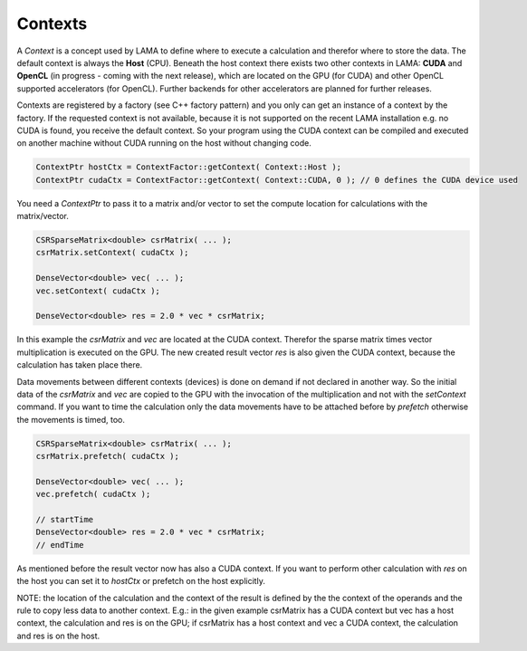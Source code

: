 Contexts
========

A *Context* is a concept used by LAMA to define where to execute a calculation and therefor where to store the data.
The default context is always the **Host** (CPU). Beneath the host context there exists two other contexts in LAMA:
**CUDA** and **OpenCL** (in progress - coming with the next release), which are located on the GPU (for CUDA) and other
OpenCL supported accelerators (for OpenCL). Further backends for other accelerators are planned for further releases.

Contexts are registered by a factory (see C++ factory pattern) and you only can get an instance of a context by the
factory. If the requested context is not available, because it is not supported on the recent LAMA installation e.g. no
CUDA is found, you receive the default context. So your program using the CUDA context can be compiled and executed on 
another machine without CUDA running on the host without changing code.
 
.. code-block:: c++

   ContextPtr hostCtx = ContextFactor::getContext( Context::Host );
   ContextPtr cudaCtx = ContextFactor::getContext( Context::CUDA, 0 ); // 0 defines the CUDA device used
 
You need a *ContextPtr* to pass it to a matrix and/or vector to set the compute location for calculations with the
matrix/vector. 

.. code-block:: c++

   CSRSparseMatrix<double> csrMatrix( ... );
   csrMatrix.setContext( cudaCtx );
   
   DenseVector<double> vec( ... );
   vec.setContext( cudaCtx );
   
   DenseVector<double> res = 2.0 * vec * csrMatrix;
   
In this example the *csrMatrix* and *vec* are located at the CUDA context. Therefor the sparse matrix times vector
multiplication is executed on the GPU. The new created result vector *res* is also given the CUDA context, because the
calculation has taken place there.

Data movements between different contexts (devices) is done on demand if not declared in another way. So the initial data
of the *csrMatrix* and *vec* are copied to the GPU with the invocation of the multiplication and not with the *setContext*
command. If you want to time the calculation only the data movements have to be attached before by *prefetch* otherwise
the movements is timed, too.

.. code-block:: c++

   CSRSparseMatrix<double> csrMatrix( ... );
   csrMatrix.prefetch( cudaCtx );
   
   DenseVector<double> vec( ... );
   vec.prefetch( cudaCtx );

   // startTime   
   DenseVector<double> res = 2.0 * vec * csrMatrix;
   // endTime
   
As mentioned before the result vector now has also a CUDA context. If you want to perform other calculation with *res*
on the host you can set it to *hostCtx* or prefetch on the host explicitly.

NOTE: the location of the calculation and the context of the result is defined by the the context of the operands and
the rule to copy less data to another context. E.g.: in the given example csrMatrix has a CUDA context but vec has a host
context, the calculation and res is on the GPU; if csrMatrix has a host context and vec a CUDA context, the calculation
and res is on the host.
 
